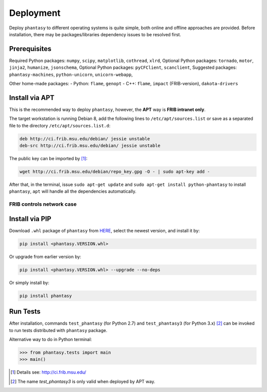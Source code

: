 ==========
Deployment
==========

Deploy ``phantasy`` to different operating systems is quite simple, both
online and offline approaches are provided. Before installation, there
may be packages/libraries dependency issues to be resolved first.

Prerequisites
-------------

Required Python packages: ``numpy``, ``scipy``, ``matplotlib``,
``cothread``, ``xlrd``,
Optional Python packages: ``tornado``, ``motor``, ``jinja2``,
``humanize``, ``jsonschema``,
Optional Python packages: ``pyCFClient``, ``scanclient``,
Suggested packages: ``phantasy-machines``,
``python-unicorn``, ``unicorn-webapp``,

Other home-made packages:
- Python: ``flame``, ``genopt``
- C++: ``flame``, ``impact`` (FRIB-version), ``dakota-drivers``


Install via APT
---------------

This is the recommended way to deploy ``phantasy``, however, the **APT**
way is **FRIB intranet only**.

The target workstation is running Debian 8, add the
following lines to ``/etc/apt/sources.list`` or save as a separated file
to the directory ``/etc/apt/sources.list.d``:

.. code-block:: bash

    deb http://ci.frib.msu.edu/debian/ jessie unstable
    deb-src http://ci.frib.msu.edu/debian/ jessie unstable

The public key can be imported by [#f1]_:

.. code-block:: bash

    wget http://ci.frib.msu.edu/debian/repo_key.gpg -O - | sudo apt-key add -

After that, in the terminal, issue ``sudo apt-get update`` and
``sudo apt-get install python-phantasy`` to install ``phantasy``, ``apt`` will
handle all the dependencies automatically.

.. For those cannot reach FRIB intranet, the ready-to-install Debian packages
.. can be found at the `following address <https://www.google.com>`_.

FRIB controls network case
^^^^^^^^^^^^^^^^^^^^^^^^^^

.. image:: ../images/packages.png
    :align: center
    :width: 600px


Install via PIP
---------------

Download ``.whl`` package of ``phantasy`` from `HERE <https://stash.frib.msu.edu/projects/PHYAPP/repos/phantasy/browse/dist>`_,
select the newest version, and install it by:

.. code-block:: bash

    pip install <phantasy.VERSION.whl>

Or upgrade from earlier version by:

.. code-block:: bash

    pip install <phantasy.VERSION.whl> --upgrade --no-deps

Or simply install by:

.. code-block:: bash

    pip install phantasy


Run Tests
---------

After installation, commands ``test_phantasy`` (for Python 2.7) and
``test_phantasy3`` (for Python 3.x) [#f2]_ can
be invoked to run tests distributed with ``phantasy`` package.

Alternative way to do in Python terminal:

.. code-block:: python

    >>> from phantasy.tests import main
    >>> main()


.. only:: html

  .. rubric:: Footnotes

.. [#f1] Details see: http://ci.frib.msu.edu/
.. [#f2] The name `test_phantasy3` is only valid when deployed by APT way.
